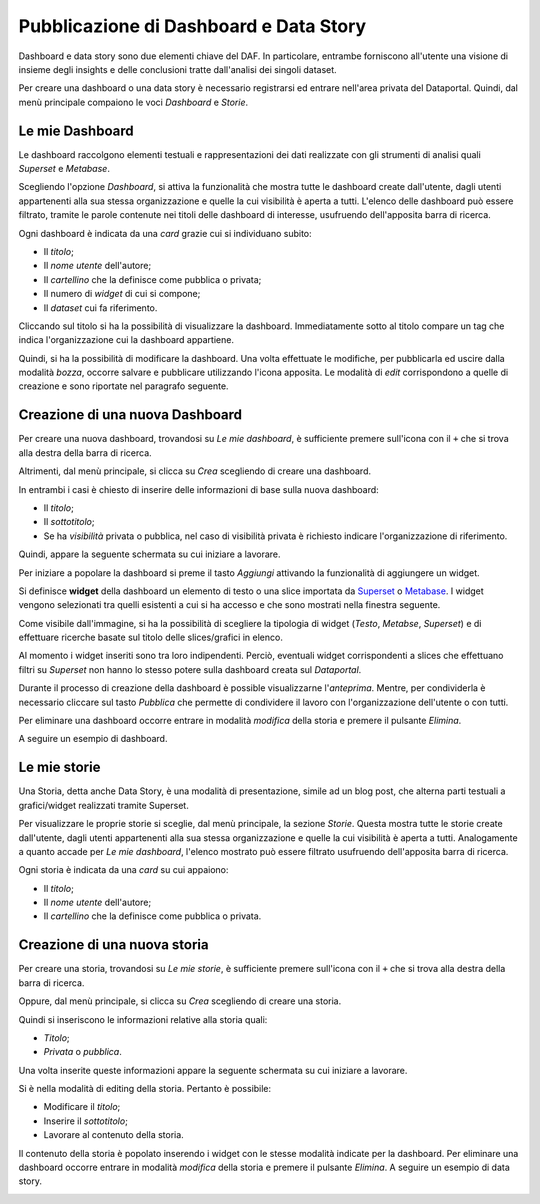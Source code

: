 ***************************************
Pubblicazione di Dashboard e Data Story
***************************************

Dashboard e data story sono due elementi chiave del DAF. In particolare, entrambe forniscono all'utente una visione di insieme degli insights e delle conclusioni tratte dall'analisi dei singoli dataset.

Per creare una dashboard o una data story è necessario registrarsi ed entrare nell'area privata del Dataportal. Quindi, dal menù principale compaiono le voci *Dashboard* e *Storie*.

================
Le mie Dashboard
================

Le dashboard raccolgono elementi testuali e rappresentazioni dei dati realizzate con gli strumenti di analisi quali *Superset* e *Metabase*.

Scegliendo l'opzione *Dashboard*, si attiva la funzionalità che mostra tutte le dashboard create dall'utente, dagli utenti appartenenti alla sua stessa organizzazione e quelle la cui visibilità è aperta a tutti. L'elenco delle dashboard può essere filtrato, tramite le parole contenute nei titoli delle dashboard di interesse, usufruendo dell'apposita barra di ricerca.

Ogni dashboard è indicata da una *card* grazie cui si individuano subito:

- Il *titolo*;
- Il *nome utente* dell'autore;
- Il *cartellino* che la definisce come pubblica o privata;
- Il numero di *widget* di cui si compone;
- Il *dataset* cui fa riferimento.

Cliccando sul titolo si ha la possibilità di visualizzare la dashboard. Immediatamente sotto al titolo compare un tag che indica l'organizzazione cui la dashboard appartiene.

Quindi, si ha la possibilità di modificare la dashboard. Una volta effettuate le modifiche, per pubblicarla ed uscire dalla modalità *bozza*, occorre salvare e pubblicare utilizzando l'icona apposita. Le modalità di *edit* corrispondono a quelle di creazione e sono riportate nel paragrafo seguente.



================================
Creazione di una nuova Dashboard
================================


Per creare una nuova dashboard, trovandosi su *Le mie dashboard*, è sufficiente premere sull'icona con il ``+`` che si trova alla destra della barra di ricerca.

Altrimenti, dal menù principale, si clicca su *Crea* scegliendo di creare una dashboard.

In entrambi i casi è chiesto di inserire delle informazioni di base sulla nuova dashboard:

- Il *titolo*;
- Il *sottotitolo*;
- Se ha *visibilità* privata o pubblica, nel caso di visibilità privata è richiesto indicare l'organizzazione di riferimento.

Quindi, appare la seguente schermata su cui iniziare a lavorare.

.. image:: crea_dash.png
   :width: 40pt

Per iniziare a popolare la dashboard si preme il tasto *Aggiungi* attivando la funzionalità di aggiungere un widget. 


Si definisce **widget** della dashboard un elemento di testo o una slice importata da `Superset <https://github.com/italia/daf-docs/blob/master/manutente/datascience/superset.rst>`_ o `Metabase <http://daf-docs.readthedocs.io/en/latest/manutente/datascience/metabase.html>`_. I widget vengono selezionati tra quelli esistenti a cui si ha accesso e che sono mostrati nella finestra seguente.
	
.. image:: widget_dash.png
  :width: 40pt

	
Come visibile dall'immagine, si ha la possibilità di scegliere la tipologia di widget (*Testo*, *Metabse*, *Superset*) e di   effettuare ricerche basate sul titolo delle slices/grafici in elenco.

Al momento i widget inseriti sono tra loro indipendenti. Perciò, eventuali widget corrispondenti a slices che effettuano filtri su *Superset* non hanno lo stesso potere sulla dashboard creata sul *Dataportal*.

Durante il processo di creazione della dashboard è possible visualizzarne l'*anteprima*. Mentre, per condividerla è necessario cliccare sul tasto *Pubblica* che permette di condividere il lavoro con l'organizzazione dell'utente o con tutti. 

Per eliminare una dashboard occorre entrare in modalità *modifica* della storia e premere il pulsante *Elimina*.

A seguire un esempio di dashboard.

.. image:: dashboard.png
  :width: 40pt

================
Le mie storie
================

Una Storia, detta anche Data Story, è una modalità di presentazione, simile ad un blog post, che alterna parti testuali a grafici/widget realizzati tramite Superset.


Per visualizzare le proprie storie si sceglie, dal menù principale, la sezione *Storie*. Questa mostra tutte le storie create dall'utente, dagli utenti appartenenti alla sua stessa organizzazione e quelle la cui visibilità è aperta a tutti. Analogamente a quanto accade per *Le mie dashboard*, l'elenco mostrato può essere filtrato usufruendo dell'apposita barra di ricerca.

Ogni storia è indicata da una *card* su cui appaiono:

- Il *titolo*;
- Il *nome utente* dell'autore;
- Il *cartellino* che la definisce come pubblica o privata.


================================
Creazione di una nuova storia
================================

Per creare una storia, trovandosi su *Le mie storie*, è sufficiente premere sull'icona con il ``+`` che si trova alla destra della barra di ricerca.

Oppure, dal menù principale, si clicca su *Crea* scegliendo di creare una storia.

Quindi si inseriscono le informazioni relative alla storia quali:

- *Titolo*;
- *Privata* o *pubblica*.

Una volta inserite queste informazioni appare la seguente schermata su cui iniziare a lavorare.

.. image:: edit_storia.png
   :width: 40pt

Si è nella modalità di editing della storia. Pertanto è possibile:

- Modificare il *titolo*;
- Inserire il *sottotitolo*;
- Lavorare al contenuto della storia.

Il contenuto della storia è popolato inserendo i widget con le stesse modalità indicate per la dashboard. 
Per eliminare una dashboard occorre entrare in modalità *modifica* della storia e premere il pulsante *Elimina*.
A seguire un esempio di data story.

.. image:: test_storia.png
   :width: 40pt
